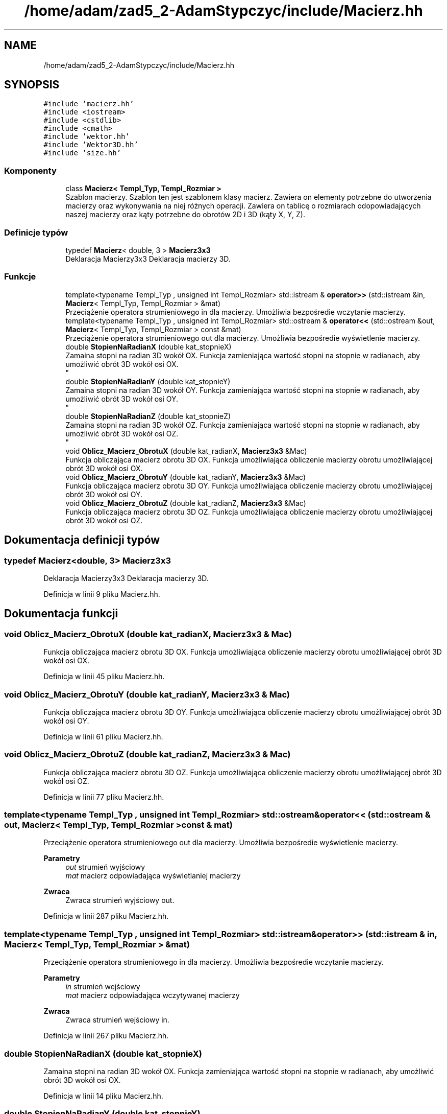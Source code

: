 .TH "/home/adam/zad5_2-AdamStypczyc/include/Macierz.hh" 3 "Pn, 14 cze 2021" "Dron 5.2" \" -*- nroff -*-
.ad l
.nh
.SH NAME
/home/adam/zad5_2-AdamStypczyc/include/Macierz.hh
.SH SYNOPSIS
.br
.PP
\fC#include 'macierz\&.hh'\fP
.br
\fC#include <iostream>\fP
.br
\fC#include <cstdlib>\fP
.br
\fC#include <cmath>\fP
.br
\fC#include 'wektor\&.hh'\fP
.br
\fC#include 'Wektor3D\&.hh'\fP
.br
\fC#include 'size\&.hh'\fP
.br

.SS "Komponenty"

.in +1c
.ti -1c
.RI "class \fBMacierz< Templ_Typ, Templ_Rozmiar >\fP"
.br
.RI "Szablon macierzy\&. Szablon ten jest szablonem klasy macierz\&. Zawiera on elementy potrzebne do utworzenia macierzy oraz wykonywania na niej różnych operacji\&. Zawiera on tablicę o rozmiarach odopowiadających naszej macierzy oraz kąty potrzebne do obrotów 2D i 3D (kąty X, Y, Z)\&. "
.in -1c
.SS "Definicje typów"

.in +1c
.ti -1c
.RI "typedef \fBMacierz\fP< double, 3 > \fBMacierz3x3\fP"
.br
.RI "Deklaracja Macierzy3x3 Deklaracja macierzy 3D\&. "
.in -1c
.SS "Funkcje"

.in +1c
.ti -1c
.RI "template<typename Templ_Typ , unsigned int Templ_Rozmiar> std::istream & \fBoperator>>\fP (std::istream &in, \fBMacierz\fP< Templ_Typ, Templ_Rozmiar > &mat)"
.br
.RI "Przeciążenie operatora strumieniowego in dla macierzy\&. Umożliwia bezpośredie wczytanie macierzy\&. "
.ti -1c
.RI "template<typename Templ_Typ , unsigned int Templ_Rozmiar> std::ostream & \fBoperator<<\fP (std::ostream &out, \fBMacierz\fP< Templ_Typ, Templ_Rozmiar > const &mat)"
.br
.RI "Przeciążenie operatora strumieniowego out dla macierzy\&. Umożliwia bezpośredie wyświetlenie macierzy\&. "
.ti -1c
.RI "double \fBStopienNaRadianX\fP (double kat_stopnieX)"
.br
.RI "Zamaina stopni na radian 3D wokół OX\&. Funkcja zamieniająca wartość stopni na stopnie w radianach, aby umożliwić obrót 3D wokół osi OX\&. 
.br
 "
.ti -1c
.RI "double \fBStopienNaRadianY\fP (double kat_stopnieY)"
.br
.RI "Zamaina stopni na radian 3D wokół OY\&. Funkcja zamieniająca wartość stopni na stopnie w radianach, aby umożliwić obrót 3D wokół osi OY\&. 
.br
 "
.ti -1c
.RI "double \fBStopienNaRadianZ\fP (double kat_stopnieZ)"
.br
.RI "Zamaina stopni na radian 3D wokół OZ\&. Funkcja zamieniająca wartość stopni na stopnie w radianach, aby umożliwić obrót 3D wokół osi OZ\&. 
.br
 "
.ti -1c
.RI "void \fBOblicz_Macierz_ObrotuX\fP (double kat_radianX, \fBMacierz3x3\fP &Mac)"
.br
.RI "Funkcja obliczająca macierz obrotu 3D OX\&. Funkcja umożliwiająca obliczenie macierzy obrotu umożliwiającej obrót 3D wokół osi OX\&. "
.ti -1c
.RI "void \fBOblicz_Macierz_ObrotuY\fP (double kat_radianY, \fBMacierz3x3\fP &Mac)"
.br
.RI "Funkcja obliczająca macierz obrotu 3D OY\&. Funkcja umożliwiająca obliczenie macierzy obrotu umożliwiającej obrót 3D wokół osi OY\&. "
.ti -1c
.RI "void \fBOblicz_Macierz_ObrotuZ\fP (double kat_radianZ, \fBMacierz3x3\fP &Mac)"
.br
.RI "Funkcja obliczająca macierz obrotu 3D OZ\&. Funkcja umożliwiająca obliczenie macierzy obrotu umożliwiającej obrót 3D wokół osi OZ\&. "
.in -1c
.SH "Dokumentacja definicji typów"
.PP 
.SS "typedef \fBMacierz\fP<double, 3> \fBMacierz3x3\fP"

.PP
Deklaracja Macierzy3x3 Deklaracja macierzy 3D\&. 
.PP
Definicja w linii 9 pliku Macierz\&.hh\&.
.SH "Dokumentacja funkcji"
.PP 
.SS "void Oblicz_Macierz_ObrotuX (double kat_radianX, \fBMacierz3x3\fP & Mac)"

.PP
Funkcja obliczająca macierz obrotu 3D OX\&. Funkcja umożliwiająca obliczenie macierzy obrotu umożliwiającej obrót 3D wokół osi OX\&. 
.PP
Definicja w linii 45 pliku Macierz\&.hh\&.
.SS "void Oblicz_Macierz_ObrotuY (double kat_radianY, \fBMacierz3x3\fP & Mac)"

.PP
Funkcja obliczająca macierz obrotu 3D OY\&. Funkcja umożliwiająca obliczenie macierzy obrotu umożliwiającej obrót 3D wokół osi OY\&. 
.PP
Definicja w linii 61 pliku Macierz\&.hh\&.
.SS "void Oblicz_Macierz_ObrotuZ (double kat_radianZ, \fBMacierz3x3\fP & Mac)"

.PP
Funkcja obliczająca macierz obrotu 3D OZ\&. Funkcja umożliwiająca obliczenie macierzy obrotu umożliwiającej obrót 3D wokół osi OZ\&. 
.PP
Definicja w linii 77 pliku Macierz\&.hh\&.
.SS "template<typename Templ_Typ , unsigned int Templ_Rozmiar> std::ostream& operator<< (std::ostream & out, \fBMacierz\fP< Templ_Typ, Templ_Rozmiar > const & mat)"

.PP
Przeciążenie operatora strumieniowego out dla macierzy\&. Umożliwia bezpośredie wyświetlenie macierzy\&. 
.PP
\fBParametry\fP
.RS 4
\fIout\fP strumień wyjściowy 
.br
\fImat\fP macierz odpowiadająca wyświetlaniej macierzy 
.RE
.PP
\fBZwraca\fP
.RS 4
Zwraca strumień wyjściowy out\&. 
.RE
.PP

.PP
Definicja w linii 287 pliku Macierz\&.hh\&.
.SS "template<typename Templ_Typ , unsigned int Templ_Rozmiar> std::istream& operator>> (std::istream & in, \fBMacierz\fP< Templ_Typ, Templ_Rozmiar > & mat)"

.PP
Przeciążenie operatora strumieniowego in dla macierzy\&. Umożliwia bezpośredie wczytanie macierzy\&. 
.PP
\fBParametry\fP
.RS 4
\fIin\fP strumień wejściowy 
.br
\fImat\fP macierz odpowiadająca wczytywanej macierzy 
.RE
.PP
\fBZwraca\fP
.RS 4
Zwraca strumień wejściowy in\&. 
.RE
.PP

.PP
Definicja w linii 267 pliku Macierz\&.hh\&.
.SS "double StopienNaRadianX (double kat_stopnieX)"

.PP
Zamaina stopni na radian 3D wokół OX\&. Funkcja zamieniająca wartość stopni na stopnie w radianach, aby umożliwić obrót 3D wokół osi OX\&. 
.br
 
.PP
Definicja w linii 14 pliku Macierz\&.hh\&.
.SS "double StopienNaRadianY (double kat_stopnieY)"

.PP
Zamaina stopni na radian 3D wokół OY\&. Funkcja zamieniająca wartość stopni na stopnie w radianach, aby umożliwić obrót 3D wokół osi OY\&. 
.br
 
.PP
Definicja w linii 24 pliku Macierz\&.hh\&.
.SS "double StopienNaRadianZ (double kat_stopnieZ)"

.PP
Zamaina stopni na radian 3D wokół OZ\&. Funkcja zamieniająca wartość stopni na stopnie w radianach, aby umożliwić obrót 3D wokół osi OZ\&. 
.br
 
.PP
Definicja w linii 34 pliku Macierz\&.hh\&.
.SH "Autor"
.PP 
Wygenerowano automatycznie z kodu źródłowego programem Doxygen dla Dron 5\&.2\&.
